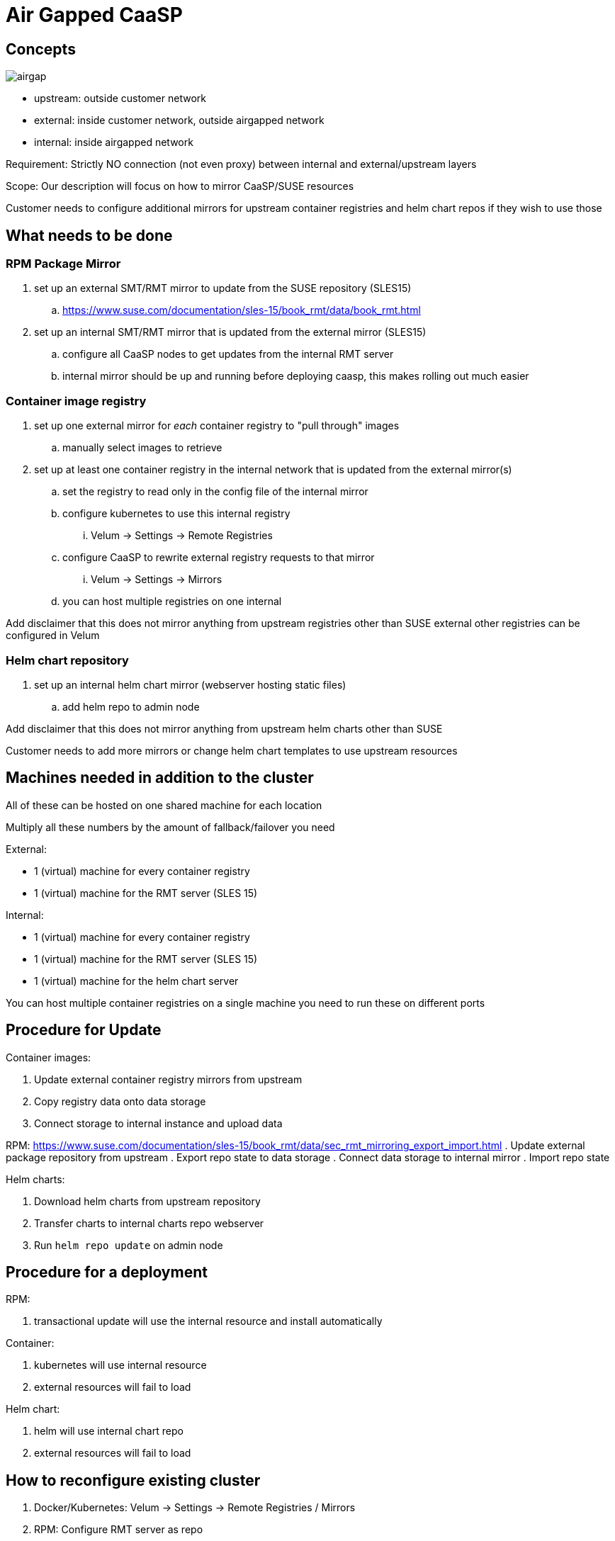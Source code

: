 = Air Gapped CaaSP

== Concepts

image::images/src/png/airgap.png[airgap]

- upstream: outside customer network
- external: inside customer network, outside airgapped network
- internal: inside airgapped network

Requirement: Strictly NO connection (not even proxy) between internal and external/upstream layers

Scope: Our description will focus on how to mirror CaaSP/SUSE resources

Customer needs to configure additional mirrors for upstream container registries and helm chart repos if they wish to use those


== What needs to be done

=== RPM Package Mirror

. set up an external SMT/RMT mirror to update from the SUSE repository (SLES15)
.. https://www.suse.com/documentation/sles-15/book_rmt/data/book_rmt.html
. set up an internal SMT/RMT mirror that is updated from the external mirror (SLES15)
.. configure all CaaSP nodes to get updates from the internal RMT server
.. internal mirror should be up and running before deploying caasp, this makes
rolling out much easier

=== Container image registry

. set up one external mirror for _each_ container registry to "pull through" images
.. manually select images to retrieve
. set up at least one container registry in the internal network that is updated from the external mirror(s)
.. set the registry to read only in the config file of the internal mirror
.. configure kubernetes to use this internal registry
... Velum -> Settings -> Remote Registries
.. configure CaaSP to rewrite external registry requests to that mirror
... Velum -> Settings -> Mirrors
.. you can host multiple registries on one internal

Add disclaimer that this does not mirror anything from upstream registries other than SUSE
external other registries can be configured in Velum

=== Helm chart repository

. set up an internal helm chart mirror (webserver hosting static files)
.. add helm repo to admin node

Add disclaimer that this does not mirror anything from upstream helm charts other than SUSE

Customer needs to add more mirrors or change helm chart templates to use upstream resources

== Machines needed in addition to the cluster

All of these can be hosted on one shared machine for each location

Multiply all these numbers by the amount of fallback/failover you need

External:

- 1 (virtual) machine for every container registry
- 1 (virtual) machine for the RMT server (SLES 15)

Internal:

- 1 (virtual) machine for every container registry
- 1 (virtual) machine for the RMT server (SLES 15)
- 1 (virtual) machine for the helm chart server

You can host multiple container registries on a single machine
you need to run these on different ports

== Procedure for Update

Container images:

. Update external container registry mirrors from upstream
. Copy registry data onto data storage
. Connect storage to internal instance and upload data

RPM:
https://www.suse.com/documentation/sles-15/book_rmt/data/sec_rmt_mirroring_export_import.html
. Update external package repository from upstream
. Export repo state to data storage
. Connect data storage to internal mirror
. Import repo state

Helm charts:

. Download helm charts from upstream repository
. Transfer charts to internal charts repo webserver
. Run `helm repo update` on admin node

== Procedure for a deployment

RPM:

. transactional update will use the internal resource and install automatically

Container:

. kubernetes will use internal resource
. external resources will fail to load

Helm chart:

. helm will use internal chart repo
. external resources will fail to load

== How to reconfigure existing cluster

. Docker/Kubernetes: Velum -> Settings -> Remote Registries / Mirrors
. RPM: Configure RMT server as repo
. Helm: Configure internal mirror as repo

== Issues

. Not described how to run proper external chart repository mirror
. Not described how to selectively mirror upstream container registries
. Not described how to selectively mirror upstream chart repositories
. Not described how to select containers/packages/charts for mirroring

=== Solved

. SOLVED: Not described how to run SMT/RMT without outside internet connection
. SOLVED: Not described how to keep SMT/RMT internal mirror updated
.. Export/Import RMT repo
. SOLVED: Not described how to configure for other container repos to use external helm charts
.. We don't, customer needs to configure more mirrors or mirror images to internal registry
. SOLVED: Not described how to work with upstream container registries
.. We don't, customer needs to configure more mirrors or mirror images to internal registry
. SOLVED: Not sure if you can mirror multiple container registries on one internal machine
.. You can't
. SOLVED: Not described how to work with upstream charts
.. Will not describe this, customer has to modify chart templates
